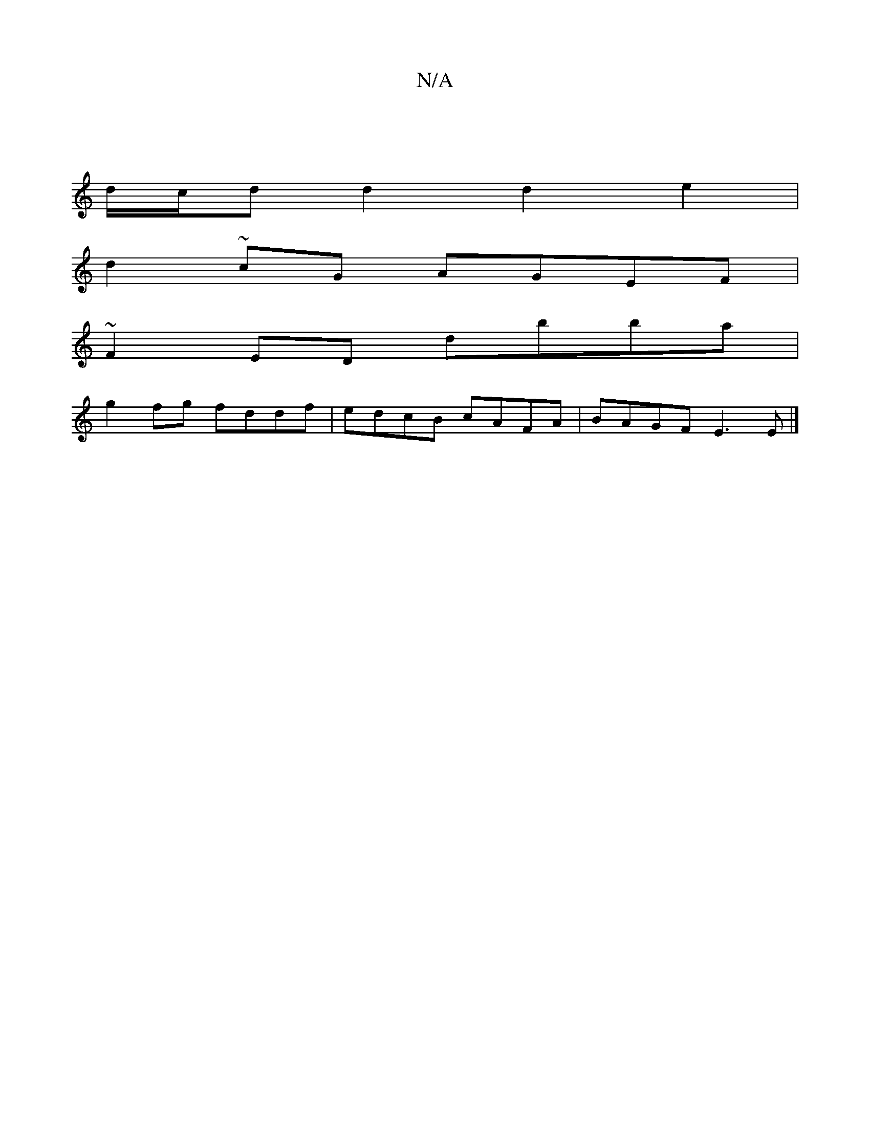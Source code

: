X:1
T:N/A
M:4/4
R:N/A
K:Cmajor
:||
d/c/dd2d2e2|
d2 ~cG AGEF|
~F2ED dbba|
g2 fg fddf| edcB cAFA|BAGF E3E|]

AFE|GBA BGE|F^Gc Bcd|B2F gfe|dfe ~d2a|fdc dA/F/A|
dBd dgf|gfg f2a|1 bab agf||

gef e2cF2"C"G,D|^CE~E2 (GAF)|
[M:5/4]D |:gfe(